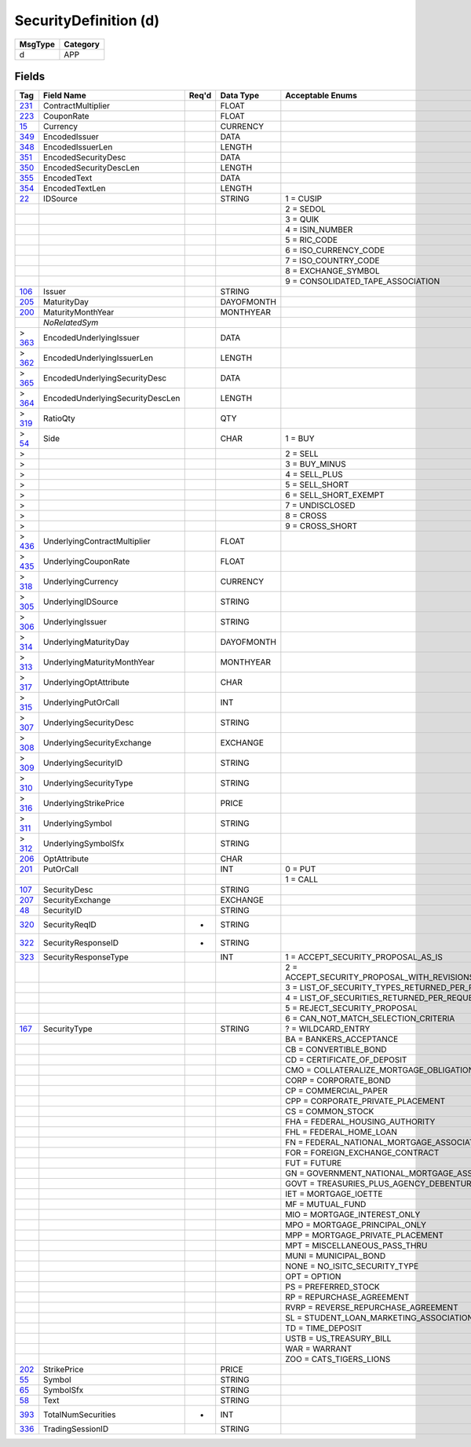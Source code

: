 ======================
SecurityDefinition (d)
======================

+---------+----------+
| MsgType | Category |
+=========+==========+
| d       | APP      |
+---------+----------+

Fields
------

.. list-table::
   :header-rows: 1

   * - Tag

     - Field Name

     - Req'd

     - Data Type

     - Acceptable Enums

   * - `231 <http://fixwiki.org/fixwiki/ContractMultiplier>`_

     - ContractMultiplier

     -

     - FLOAT

     -

   * - `223 <http://fixwiki.org/fixwiki/CouponRate>`_

     - CouponRate

     -

     - FLOAT

     -

   * - `15 <http://fixwiki.org/fixwiki/Currency>`_

     - Currency

     -

     - CURRENCY

     -

   * - `349 <http://fixwiki.org/fixwiki/EncodedIssuer>`_

     - EncodedIssuer

     -

     - DATA

     -

   * - `348 <http://fixwiki.org/fixwiki/EncodedIssuerLen>`_

     - EncodedIssuerLen

     -

     - LENGTH

     -

   * - `351 <http://fixwiki.org/fixwiki/EncodedSecurityDesc>`_

     - EncodedSecurityDesc

     -

     - DATA

     -

   * - `350 <http://fixwiki.org/fixwiki/EncodedSecurityDescLen>`_

     - EncodedSecurityDescLen

     -

     - LENGTH

     -

   * - `355 <http://fixwiki.org/fixwiki/EncodedText>`_

     - EncodedText

     -

     - DATA

     -

   * - `354 <http://fixwiki.org/fixwiki/EncodedTextLen>`_

     - EncodedTextLen

     -

     - LENGTH

     -

   * - `22 <http://fixwiki.org/fixwiki/IDSource>`_

     - IDSource

     -

     - STRING

     - 1 = CUSIP

   * -

     -

     -

     -

     - 2 = SEDOL

   * -

     -

     -

     -

     - 3 = QUIK

   * -

     -

     -

     -

     - 4 = ISIN_NUMBER

   * -

     -

     -

     -

     - 5 = RIC_CODE

   * -

     -

     -

     -

     - 6 = ISO_CURRENCY_CODE

   * -

     -

     -

     -

     - 7 = ISO_COUNTRY_CODE

   * -

     -

     -

     -

     - 8 = EXCHANGE_SYMBOL

   * -

     -

     -

     -

     - 9 = CONSOLIDATED_TAPE_ASSOCIATION

   * - `106 <http://fixwiki.org/fixwiki/Issuer>`_

     - Issuer

     -

     - STRING

     -

   * - `205 <http://fixwiki.org/fixwiki/MaturityDay>`_

     - MaturityDay

     -

     - DAYOFMONTH

     -

   * - `200 <http://fixwiki.org/fixwiki/MaturityMonthYear>`_

     - MaturityMonthYear

     -

     - MONTHYEAR

     -

   * -

     - *NoRelatedSym*

     -

     -

     -

   * - > `363 <http://fixwiki.org/fixwiki/EncodedUnderlyingIssuer>`_

     - EncodedUnderlyingIssuer

     -

     - DATA

     -

   * - > `362 <http://fixwiki.org/fixwiki/EncodedUnderlyingIssuerLen>`_

     - EncodedUnderlyingIssuerLen

     -

     - LENGTH

     -

   * - > `365 <http://fixwiki.org/fixwiki/EncodedUnderlyingSecurityDesc>`_

     - EncodedUnderlyingSecurityDesc

     -

     - DATA

     -

   * - > `364 <http://fixwiki.org/fixwiki/EncodedUnderlyingSecurityDescLen>`_

     - EncodedUnderlyingSecurityDescLen

     -

     - LENGTH

     -

   * - > `319 <http://fixwiki.org/fixwiki/RatioQty>`_

     - RatioQty

     -

     - QTY

     -

   * - > `54 <http://fixwiki.org/fixwiki/Side>`_

     - Side

     -

     - CHAR

     - 1 = BUY

   * - >

     -

     -

     -

     - 2 = SELL

   * - >

     -

     -

     -

     - 3 = BUY_MINUS

   * - >

     -

     -

     -

     - 4 = SELL_PLUS

   * - >

     -

     -

     -

     - 5 = SELL_SHORT

   * - >

     -

     -

     -

     - 6 = SELL_SHORT_EXEMPT

   * - >

     -

     -

     -

     - 7 = UNDISCLOSED

   * - >

     -

     -

     -

     - 8 = CROSS

   * - >

     -

     -

     -

     - 9 = CROSS_SHORT

   * - > `436 <http://fixwiki.org/fixwiki/UnderlyingContractMultiplier>`_

     - UnderlyingContractMultiplier

     -

     - FLOAT

     -

   * - > `435 <http://fixwiki.org/fixwiki/UnderlyingCouponRate>`_

     - UnderlyingCouponRate

     -

     - FLOAT

     -

   * - > `318 <http://fixwiki.org/fixwiki/UnderlyingCurrency>`_

     - UnderlyingCurrency

     -

     - CURRENCY

     -

   * - > `305 <http://fixwiki.org/fixwiki/UnderlyingIDSource>`_

     - UnderlyingIDSource

     -

     - STRING

     -

   * - > `306 <http://fixwiki.org/fixwiki/UnderlyingIssuer>`_

     - UnderlyingIssuer

     -

     - STRING

     -

   * - > `314 <http://fixwiki.org/fixwiki/UnderlyingMaturityDay>`_

     - UnderlyingMaturityDay

     -

     - DAYOFMONTH

     -

   * - > `313 <http://fixwiki.org/fixwiki/UnderlyingMaturityMonthYear>`_

     - UnderlyingMaturityMonthYear

     -

     - MONTHYEAR

     -

   * - > `317 <http://fixwiki.org/fixwiki/UnderlyingOptAttribute>`_

     - UnderlyingOptAttribute

     -

     - CHAR

     -

   * - > `315 <http://fixwiki.org/fixwiki/UnderlyingPutOrCall>`_

     - UnderlyingPutOrCall

     -

     - INT

     -

   * - > `307 <http://fixwiki.org/fixwiki/UnderlyingSecurityDesc>`_

     - UnderlyingSecurityDesc

     -

     - STRING

     -

   * - > `308 <http://fixwiki.org/fixwiki/UnderlyingSecurityExchange>`_

     - UnderlyingSecurityExchange

     -

     - EXCHANGE

     -

   * - > `309 <http://fixwiki.org/fixwiki/UnderlyingSecurityID>`_

     - UnderlyingSecurityID

     -

     - STRING

     -

   * - > `310 <http://fixwiki.org/fixwiki/UnderlyingSecurityType>`_

     - UnderlyingSecurityType

     -

     - STRING

     -

   * - > `316 <http://fixwiki.org/fixwiki/UnderlyingStrikePrice>`_

     - UnderlyingStrikePrice

     -

     - PRICE

     -

   * - > `311 <http://fixwiki.org/fixwiki/UnderlyingSymbol>`_

     - UnderlyingSymbol

     -

     - STRING

     -

   * - > `312 <http://fixwiki.org/fixwiki/UnderlyingSymbolSfx>`_

     - UnderlyingSymbolSfx

     -

     - STRING

     -

   * - `206 <http://fixwiki.org/fixwiki/OptAttribute>`_

     - OptAttribute

     -

     - CHAR

     -

   * - `201 <http://fixwiki.org/fixwiki/PutOrCall>`_

     - PutOrCall

     -

     - INT

     - 0 = PUT

   * -

     -

     -

     -

     - 1 = CALL

   * - `107 <http://fixwiki.org/fixwiki/SecurityDesc>`_

     - SecurityDesc

     -

     - STRING

     -

   * - `207 <http://fixwiki.org/fixwiki/SecurityExchange>`_

     - SecurityExchange

     -

     - EXCHANGE

     -

   * - `48 <http://fixwiki.org/fixwiki/SecurityID>`_

     - SecurityID

     -

     - STRING

     -

   * - `320 <http://fixwiki.org/fixwiki/SecurityReqID>`_

     - SecurityReqID

     - *

     - STRING

     -

   * - `322 <http://fixwiki.org/fixwiki/SecurityResponseID>`_

     - SecurityResponseID

     - *

     - STRING

     -

   * - `323 <http://fixwiki.org/fixwiki/SecurityResponseType>`_

     - SecurityResponseType

     -

     - INT

     - 1 = ACCEPT_SECURITY_PROPOSAL_AS_IS

   * -

     -

     -

     -

     - 2 = ACCEPT_SECURITY_PROPOSAL_WITH_REVISIONS_AS_INDICATED_IN_THE_MESSAGE

   * -

     -

     -

     -

     - 3 = LIST_OF_SECURITY_TYPES_RETURNED_PER_REQUEST

   * -

     -

     -

     -

     - 4 = LIST_OF_SECURITIES_RETURNED_PER_REQUEST

   * -

     -

     -

     -

     - 5 = REJECT_SECURITY_PROPOSAL

   * -

     -

     -

     -

     - 6 = CAN_NOT_MATCH_SELECTION_CRITERIA

   * - `167 <http://fixwiki.org/fixwiki/SecurityType>`_

     - SecurityType

     -

     - STRING

     - ? = WILDCARD_ENTRY

   * -

     -

     -

     -

     - BA = BANKERS_ACCEPTANCE

   * -

     -

     -

     -

     - CB = CONVERTIBLE_BOND

   * -

     -

     -

     -

     - CD = CERTIFICATE_OF_DEPOSIT

   * -

     -

     -

     -

     - CMO = COLLATERALIZE_MORTGAGE_OBLIGATION

   * -

     -

     -

     -

     - CORP = CORPORATE_BOND

   * -

     -

     -

     -

     - CP = COMMERCIAL_PAPER

   * -

     -

     -

     -

     - CPP = CORPORATE_PRIVATE_PLACEMENT

   * -

     -

     -

     -

     - CS = COMMON_STOCK

   * -

     -

     -

     -

     - FHA = FEDERAL_HOUSING_AUTHORITY

   * -

     -

     -

     -

     - FHL = FEDERAL_HOME_LOAN

   * -

     -

     -

     -

     - FN = FEDERAL_NATIONAL_MORTGAGE_ASSOCIATION

   * -

     -

     -

     -

     - FOR = FOREIGN_EXCHANGE_CONTRACT

   * -

     -

     -

     -

     - FUT = FUTURE

   * -

     -

     -

     -

     - GN = GOVERNMENT_NATIONAL_MORTGAGE_ASSOCIATION

   * -

     -

     -

     -

     - GOVT = TREASURIES_PLUS_AGENCY_DEBENTURE

   * -

     -

     -

     -

     - IET = MORTGAGE_IOETTE

   * -

     -

     -

     -

     - MF = MUTUAL_FUND

   * -

     -

     -

     -

     - MIO = MORTGAGE_INTEREST_ONLY

   * -

     -

     -

     -

     - MPO = MORTGAGE_PRINCIPAL_ONLY

   * -

     -

     -

     -

     - MPP = MORTGAGE_PRIVATE_PLACEMENT

   * -

     -

     -

     -

     - MPT = MISCELLANEOUS_PASS_THRU

   * -

     -

     -

     -

     - MUNI = MUNICIPAL_BOND

   * -

     -

     -

     -

     - NONE = NO_ISITC_SECURITY_TYPE

   * -

     -

     -

     -

     - OPT = OPTION

   * -

     -

     -

     -

     - PS = PREFERRED_STOCK

   * -

     -

     -

     -

     - RP = REPURCHASE_AGREEMENT

   * -

     -

     -

     -

     - RVRP = REVERSE_REPURCHASE_AGREEMENT

   * -

     -

     -

     -

     - SL = STUDENT_LOAN_MARKETING_ASSOCIATION

   * -

     -

     -

     -

     - TD = TIME_DEPOSIT

   * -

     -

     -

     -

     - USTB = US_TREASURY_BILL

   * -

     -

     -

     -

     - WAR = WARRANT

   * -

     -

     -

     -

     - ZOO = CATS_TIGERS_LIONS

   * - `202 <http://fixwiki.org/fixwiki/StrikePrice>`_

     - StrikePrice

     -

     - PRICE

     -

   * - `55 <http://fixwiki.org/fixwiki/Symbol>`_

     - Symbol

     -

     - STRING

     -

   * - `65 <http://fixwiki.org/fixwiki/SymbolSfx>`_

     - SymbolSfx

     -

     - STRING

     -

   * - `58 <http://fixwiki.org/fixwiki/Text>`_

     - Text

     -

     - STRING

     -

   * - `393 <http://fixwiki.org/fixwiki/TotalNumSecurities>`_

     - TotalNumSecurities

     - *

     - INT

     -

   * - `336 <http://fixwiki.org/fixwiki/TradingSessionID>`_

     - TradingSessionID

     -

     - STRING

     -

